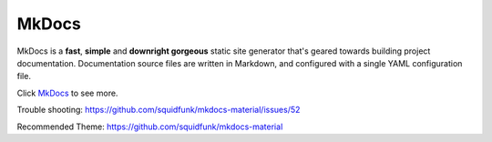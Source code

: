 MkDocs
======
MkDocs is a **fast**, **simple** and **downright gorgeous** static site generator
that's geared towards building project documentation. Documentation source files
are written in Markdown, and configured with a single YAML configuration file.

Click `MkDocs <http://www.mkdocs.org>`_ to see more.

Trouble shooting: https://github.com/squidfunk/mkdocs-material/issues/52

Recommended Theme: https://github.com/squidfunk/mkdocs-material
